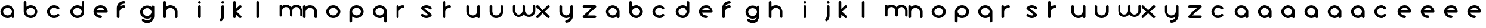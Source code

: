 SplineFontDB: 3.0
FontName: andemx
FullName: andemx
FamilyName: andemx
Weight: Regular
Copyright: Copyright (c) 2018, Anthony
UComments: "2018-6-6: Created with FontForge (http://fontforge.org)"
Version: 001.000
ItalicAngle: 0
UnderlinePosition: -63.488
UnderlineWidth: 0
Ascent: 831
Descent: 193
InvalidEm: 0
LayerCount: 2
Layer: 0 0 "Arri+AOgA-re" 1
Layer: 1 0 "Avant" 0
XUID: [1021 101 -694660715 26831]
FSType: 0
OS2Version: 0
OS2_WeightWidthSlopeOnly: 0
OS2_UseTypoMetrics: 1
CreationTime: 1528289563
ModificationTime: 1528306428
PfmFamily: 17
TTFWeight: 400
TTFWidth: 5
LineGap: 63
VLineGap: 0
OS2TypoAscent: 0
OS2TypoAOffset: 1
OS2TypoDescent: 0
OS2TypoDOffset: 1
OS2TypoLinegap: 63
OS2WinAscent: 0
OS2WinAOffset: 1
OS2WinDescent: 0
OS2WinDOffset: 1
HheadAscent: 0
HheadAOffset: 1
HheadDescent: 0
HheadDOffset: 1
OS2Vendor: 'PfEd'
MarkAttachClasses: 1
DEI: 91125
LangName: 1033
Encoding: ISO8859-1
UnicodeInterp: none
NameList: AGL For New Fonts
DisplaySize: -48
AntiAlias: 1
FitToEm: 0
WinInfo: 0 19 14
BeginPrivate: 1
BlueValues 22 [2 15 611 625 800 800]
EndPrivate
TeXData: 1 0 0 346030 173015 115343 626560 1048576 115343 783286 444596 497025 792723 393216 433062 380633 303038 157286 324010 404750 52429 2506097 1059062 262144
BeginChars: 256 110

StartChar: a
Encoding: 97 97 0
Width: 1024
VWidth: 0
Flags: HMW
HStem: 2 117<240 412> 496 117<240 409>
VStem: 19 117<222 392> 512 117<15 68 221 390>
LayerCount: 2
Fore
SplineSet
512 68 m 2
 460 27 395 2 324 2 c 0
 156 2 19 139 19 307 c 0
 19 475 156 612 324 612 c 0
 492 612 629 475 629 307 c 10
 629 60 l 18
 629 28 602 2 570 2 c 0
 538 2 512 28 512 60 c 10
 512 68 l 2
324 119 m 0
 428 119 512 203 512 307 c 0
 512 411 428 496 324 496 c 0
 220 496 135 411 135 307 c 0
 135 203 220 119 324 119 c 0
EndSplineSet
Validated: 1
EndChar

StartChar: b
Encoding: 98 98 1
Width: 1024
VWidth: 0
Flags: HW
LayerCount: 2
Fore
SplineSet
77 800 m 0
 109 800 135 774 135 742 c 2
 135 547 l 1
 187 588 253 612 324 612 c 0
 492 612 629 475 629 307 c 0
 629 139 492 2 324 2 c 0
 156 2 19 139 19 307 c 2
 19 742 l 2
 19 774 45 800 77 800 c 0
324 496 m 0
 220 496 135 411 135 307 c 0
 135 203 220 119 324 119 c 0
 428 119 512 203 512 307 c 0
 512 411 428 496 324 496 c 0
EndSplineSet
Validated: 1
EndChar

StartChar: c
Encoding: 99 99 2
Width: 1024
VWidth: 0
Flags: HW
LayerCount: 2
Fore
SplineSet
109 104 m 0
 50 163 19 241 19 319 c 0
 19 397 50 477 109 536 c 0
 168 595 246 625 324 625 c 0
 402 625 480 595 539 536 c 0
 550 525 555 509 555 495 c 0
 555 481 550 465 539 454 c 0
 528 443 512 436 498 436 c 0
 484 436 468 443 457 454 c 0
 420 491 372 509 324 509 c 0
 276 509 227 491 190 454 c 0
 153 417 135 367 135 319 c 0
 135 271 153 223 190 186 c 0
 227 149 276 131 324 131 c 0
 372 131 420 149 457 186 c 0
 468 197 484 203 498 203 c 0
 512 203 528 197 539 186 c 0
 550 175 555 159 555 145 c 0
 555 131 550 115 539 104 c 0
 480 45 402 15 324 15 c 0
 246 15 168 45 109 104 c 0
EndSplineSet
Validated: 1
EndChar

StartChar: d
Encoding: 100 100 3
Width: 1024
VWidth: 0
Flags: HW
LayerCount: 2
Fore
SplineSet
512 547 m 1
 512 742 l 2
 512 774 538 800 570 800 c 0
 602 800 629 774 629 742 c 2
 629 307 l 2
 629 139 492 3 324 3 c 0
 156 3 19 139 19 307 c 0
 19 475 156 612 324 612 c 0
 395 612 460 588 512 547 c 1
324 496 m 0
 220 496 135 411 135 307 c 0
 135 203 220 119 324 119 c 0
 428 119 512 203 512 307 c 0
 512 411 428 496 324 496 c 0
EndSplineSet
Validated: 1
EndChar

StartChar: e
Encoding: 101 101 4
Width: 1024
VWidth: 0
Flags: HW
LayerCount: 2
Fore
SplineSet
324 612 m 0
 492 612 629 475 629 307 c 0
 629 275 602 249 570 249 c 2
 144 249 l 1
 169 173 240 119 324 119 c 0
 356 119 382 92 382 60 c 0
 382 28 356 2 324 2 c 0
 156 2 19 139 19 307 c 0
 19 475 156 612 324 612 c 0
324 496 m 0
 240 496 169 442 144 366 c 1
 503 366 l 1
 478 442 408 496 324 496 c 0
EndSplineSet
Validated: 1
EndChar

StartChar: f
Encoding: 102 102 5
Width: 1024
VWidth: 0
Flags: HW
LayerCount: 2
Fore
SplineSet
19 60 m 2
 19 496 l 2
 19 664 156 800 324 800 c 0
 356 800 382 774 382 742 c 0
 382 710 356 684 324 684 c 0
 240 684 169 630 144 554 c 1
 194 591 257 612 324 612 c 0
 356 612 382 586 382 554 c 0
 382 522 356 496 324 496 c 0
 220 496 135 411 135 307 c 2
 135 60 l 2
 135 28 109 2 77 2 c 0
 45 2 19 28 19 60 c 2
EndSplineSet
Validated: 1
EndChar

StartChar: g
Encoding: 103 103 6
Width: 1024
VWidth: 0
Flags: HW
LayerCount: 2
Fore
SplineSet
457 -17 m 0
 479 5 494 29 503 57 c 1
 453 20 391 -1 324 -1 c 0
 156 -1 19 136 19 304 c 0
 19 472 156 608 324 608 c 0
 395 608 460 585 512 544 c 1
 512 550 l 2
 512 582 538 608 570 608 c 0
 602 608 629 582 629 550 c 2
 629 304 l 1
 629 116 l 2
 629 38 598 -41 539 -100 c 0
 480 -159 402 -189 324 -189 c 0
 246 -189 168 -159 109 -100 c 0
 98 -89 92 -74 92 -59 c 0
 92 -44 98 -28 109 -17 c 0
 120 -6 136 0 150 0 c 0
 164 0 179 -6 190 -17 c 0
 227 -54 276 -73 324 -73 c 0
 372 -73 420 -54 457 -17 c 0
324 116 m 0
 428 116 512 200 512 304 c 0
 512 408 428 492 324 492 c 0
 220 492 135 408 135 304 c 0
 135 200 220 116 324 116 c 0
EndSplineSet
Validated: 1
EndChar

StartChar: h
Encoding: 104 104 7
Width: 1024
VWidth: 0
Flags: HW
LayerCount: 2
Fore
SplineSet
19 742 m 2
 19 774 45 800 77 800 c 0
 109 800 135 774 135 742 c 2
 135 547 l 1
 187 588 253 612 324 612 c 0
 492 612 629 475 629 307 c 2
 629 60 l 2
 629 28 602 2 570 2 c 0
 538 2 512 28 512 60 c 2
 512 307 l 2
 512 411 428 496 324 496 c 0
 220 496 135 411 135 307 c 2
 135 60 l 2
 135 28 109 2 77 2 c 0
 45 2 19 28 19 60 c 2
 19 401 l 1
 19 742 l 2
EndSplineSet
Validated: 1
EndChar

StartChar: i
Encoding: 105 105 8
Width: 1024
VWidth: 0
Flags: HW
LayerCount: 2
Fore
SplineSet
629 742 m 0
 629 710 602 684 570 684 c 0
 538 684 512 710 512 742 c 0
 512 774 538 800 570 800 c 0
 602 800 629 774 629 742 c 0
629 60 m 2
 629 28 602 2 570 2 c 0
 538 2 512 28 512 60 c 2
 512 554 l 2
 512 586 538 612 570 612 c 0
 602 612 629 586 629 554 c 2
 629 60 l 2
EndSplineSet
Validated: 1
EndChar

StartChar: j
Encoding: 106 106 9
Width: 1024
VWidth: 0
Flags: HW
LayerCount: 2
Fore
SplineSet
539 -97 m 0
 528 -108 512 -115 498 -115 c 0
 484 -115 468 -108 457 -97 c 0
 446 -86 440 -70 440 -56 c 0
 440 -42 446 -26 457 -15 c 0
 494 22 512 71 512 119 c 2
 512 554 l 2
 512 586 538 612 570 612 c 0
 602 612 629 586 629 554 c 2
 629 119 l 2
 629 41 598 -38 539 -97 c 0
570 684 m 0
 538 684 512 710 512 742 c 0
 512 774 538 800 570 800 c 0
 602 800 629 774 629 742 c 0
 629 710 602 684 570 684 c 0
EndSplineSet
Validated: 1
EndChar

StartChar: k
Encoding: 107 107 10
Width: 1024
VWidth: 0
Flags: HW
LayerCount: 2
Fore
SplineSet
135 60 m 2
 135 28 109 2 77 2 c 0
 45 2 19 28 19 60 c 2
 19 742 l 2
 19 774 45 800 77 800 c 0
 109 800 135 774 135 742 c 2
 135 447 l 1
 185 497 241 553 283 595 c 0
 293 606 309 612 324 612 c 0
 325 612 325 612 326 612 c 0
 357 612 382 587 382 556 c 0
 382 540 376 524 365 513 c 0
 307 455 218 365 160 307 c 1
 216 251 309 157 365 101 c 0
 376 90 382 74 382 58 c 0
 382 27 357 2 326 2 c 0
 325 2 325 2 324 2 c 0
 309 2 293 9 283 19 c 0
 246 56 185 116 135 167 c 1
 135 60 l 2
EndSplineSet
Validated: 1
EndChar

StartChar: l
Encoding: 108 108 11
Width: 1024
VWidth: 0
Flags: HW
LayerCount: 2
Fore
SplineSet
77 2 m 0
 45 2 19 28 19 60 c 2
 19 742 l 2
 19 774 45 800 77 800 c 0
 109 800 135 774 135 742 c 2
 135 60 l 2
 135 28 109 2 77 2 c 0
EndSplineSet
Validated: 1
EndChar

StartChar: m
Encoding: 109 109 12
Width: 1024
VWidth: 0
Flags: HW
LayerCount: 2
Fore
SplineSet
291 633 m 0
 382 633 462 589 512 520 c 1
 562 589 642 633 733 633 c 0
 885 633 1007 511 1007 359 c 2
 1007 138 l 2
 1007 109 983 86 954 86 c 0
 925 86 902 109 902 138 c 2
 902 359 l 2
 902 452 826 528 733 528 c 0
 640 528 564 452 564 359 c 2
 564 138 l 2
 564 109 541 86 512 86 c 0
 483 86 460 109 460 138 c 2
 460 359 l 2
 460 452 384 528 291 528 c 0
 198 528 122 452 122 359 c 2
 122 138 l 2
 122 109 99 86 70 86 c 0
 41 86 17 109 17 138 c 2
 17 444 l 1
 17 581 l 2
 17 610 41 633 70 633 c 0
 99 633 122 610 122 581 c 2
 122 574 l 1
 168 611 228 633 291 633 c 0
EndSplineSet
Validated: 1
EndChar

StartChar: n
Encoding: 110 110 13
Width: 1024
VWidth: 0
Flags: HW
LayerCount: 2
Fore
SplineSet
19 554 m 2
 19 586 45 612 77 612 c 0
 109 612 135 586 135 554 c 2
 135 547 l 1
 187 588 253 612 324 612 c 0
 492 612 629 475 629 307 c 2
 629 60 l 2
 629 28 602 2 570 2 c 0
 538 2 512 28 512 60 c 2
 512 307 l 2
 512 411 428 496 324 496 c 0
 220 496 135 411 135 307 c 2
 135 60 l 2
 135 28 109 2 77 2 c 0
 45 2 19 28 19 60 c 2
 19 401 l 1
 19 554 l 2
EndSplineSet
Validated: 1
EndChar

StartChar: o
Encoding: 111 111 14
Width: 1024
VWidth: 0
Flags: HW
LayerCount: 2
Fore
SplineSet
324 625 m 4
 492 625 629 487 629 319 c 4
 629 151 492 14 324 14 c 4
 156 14 19 151 19 319 c 4
 19 487 156 625 324 625 c 4
324 508 m 4
 220 508 135 423 135 319 c 4
 135 215 220 131 324 131 c 4
 428 131 512 215 512 319 c 4
 512 423 428 508 324 508 c 4
EndSplineSet
Validated: 1
EndChar

StartChar: p
Encoding: 112 112 15
Width: 1024
VWidth: 0
Flags: HW
LayerCount: 2
Fore
SplineSet
135 68 m 1
 135 -128 l 2
 135 -160 109 -185 77 -185 c 0
 45 -185 19 -160 19 -128 c 2
 19 307 l 2
 19 475 156 612 324 612 c 0
 492 612 629 475 629 307 c 0
 629 139 492 2 324 2 c 0
 253 2 187 27 135 68 c 1
324 119 m 0
 428 119 512 203 512 307 c 0
 512 411 428 496 324 496 c 0
 220 496 135 411 135 307 c 0
 135 203 220 119 324 119 c 0
EndSplineSet
Validated: 1
EndChar

StartChar: q
Encoding: 113 113 16
Width: 1024
VWidth: 0
Flags: HW
LayerCount: 2
Fore
SplineSet
512 68 m 1
 460 27 395 2 324 2 c 0
 156 2 19 139 19 307 c 0
 19 475 156 612 324 612 c 0
 492 612 629 475 629 307 c 2
 629 -128 l 2
 629 -160 602 -185 570 -185 c 0
 538 -185 512 -160 512 -128 c 2
 512 68 l 1
324 119 m 0
 428 119 512 203 512 307 c 0
 512 411 428 496 324 496 c 0
 220 496 135 411 135 307 c 0
 135 203 220 119 324 119 c 0
EndSplineSet
Validated: 1
EndChar

StartChar: r
Encoding: 114 114 17
Width: 1024
VWidth: 0
Flags: HW
LayerCount: 2
Fore
SplineSet
135 307 m 2
 135 60 l 2
 135 28 109 2 77 2 c 0
 45 2 19 28 19 60 c 2
 19 401 l 1
 19 554 l 2
 19 586 45 612 77 612 c 0
 109 612 135 586 135 554 c 2
 135 547 l 1
 187 588 253 612 324 612 c 0
 356 612 382 586 382 554 c 0
 382 522 356 496 324 496 c 0
 220 496 135 411 135 307 c 2
EndSplineSet
Validated: 1
EndChar

StartChar: s
Encoding: 115 115 18
Width: 1024
VWidth: 0
Flags: HW
LayerCount: 2
Fore
SplineSet
109 522 m 0
 168 581 246 611 324 611 c 0
 402 611 480 581 539 522 c 0
 550 511 555 495 555 481 c 0
 555 467 550 451 539 440 c 0
 528 429 512 424 498 424 c 0
 484 424 468 429 457 440 c 0
 420 477 372 496 324 496 c 0
 294 496 266 488 239 475 c 1
 540 174 l 2
 551 163 556 148 556 134 c 0
 556 119 550 103 539 92 c 0
 480 33 402 3 324 3 c 0
 246 3 168 33 109 92 c 0
 98 103 92 119 92 133 c 0
 92 147 98 163 109 174 c 0
 120 185 136 190 150 190 c 0
 164 190 179 185 190 174 c 0
 227 137 276 119 324 119 c 0
 354 119 383 126 410 139 c 1
 109 440 l 2
 98 451 92 467 92 481 c 0
 92 495 98 511 109 522 c 0
EndSplineSet
Validated: 1
EndChar

StartChar: t
Encoding: 116 116 19
Width: 1024
VWidth: 0
Flags: HW
LayerCount: 2
Fore
SplineSet
135 307 m 2
 135 60 l 2
 135 28 109 2 77 2 c 0
 45 2 19 28 19 60 c 2
 19 401 l 1
 19 742 l 2
 19 774 45 800 77 800 c 0
 109 800 135 774 135 742 c 2
 135 547 l 1
 187 588 253 612 324 612 c 0
 356 612 382 586 382 554 c 0
 382 522 356 496 324 496 c 0
 220 496 135 411 135 307 c 2
EndSplineSet
Validated: 1
EndChar

StartChar: u
Encoding: 117 117 20
Width: 1024
VWidth: 0
Flags: HW
LayerCount: 2
Fore
SplineSet
629 60 m 2
 629 28 602 2 570 2 c 0
 538 2 512 28 512 60 c 2
 512 68 l 1
 460 27 395 2 324 2 c 0
 156 2 19 139 19 307 c 2
 19 554 l 2
 19 586 45 612 77 612 c 0
 109 612 135 586 135 554 c 2
 135 307 l 2
 135 203 220 119 324 119 c 0
 428 119 512 203 512 307 c 2
 512 554 l 2
 512 586 538 612 570 612 c 0
 602 612 629 586 629 554 c 2
 629 213 l 1
 629 60 l 2
EndSplineSet
Validated: 1
EndChar

StartChar: v
Encoding: 118 118 21
Width: 1024
VWidth: 0
Flags: HW
LayerCount: 2
Fore
SplineSet
19 554 m 2
 19 586 45 612 77 612 c 0
 109 612 135 586 135 554 c 2
 135 307 l 2
 135 203 220 119 324 119 c 0
 428 119 512 203 512 307 c 2
 512 554 l 2
 512 586 538 612 570 612 c 0
 602 612 629 586 629 554 c 2
 629 307 l 2
 629 139 492 2 324 2 c 0
 156 2 19 139 19 307 c 2
 19 554 l 2
EndSplineSet
Validated: 1
EndChar

StartChar: w
Encoding: 119 119 22
Width: 1024
VWidth: 0
Flags: HW
LayerCount: 2
Fore
SplineSet
291 86 m 0
 139 86 17 207 17 359 c 2
 17 581 l 2
 17 610 41 633 70 633 c 0
 99 633 122 610 122 581 c 2
 122 359 l 2
 122 266 198 190 291 190 c 0
 384 190 460 266 460 359 c 2
 460 581 l 2
 460 610 483 633 512 633 c 0
 541 633 564 610 564 581 c 2
 564 359 l 2
 564 266 640 190 733 190 c 0
 826 190 902 266 902 359 c 2
 902 581 l 2
 902 610 925 633 954 633 c 0
 983 633 1007 610 1007 581 c 2
 1007 359 l 2
 1007 207 885 86 733 86 c 0
 642 86 562 130 512 199 c 1
 462 130 382 86 291 86 c 0
EndSplineSet
Validated: 1
EndChar

StartChar: x
Encoding: 120 120 23
Width: 1024
VWidth: 0
Flags: HW
LayerCount: 2
Fore
SplineSet
570 612 m 0
 571 612 571 612 572 612 c 0
 603 612 629 587 629 556 c 0
 629 540 622 524 611 513 c 0
 553 455 464 365 406 307 c 1
 462 251 555 157 611 101 c 0
 622 90 629 74 629 58 c 0
 629 27 603 2 572 2 c 0
 571 2 571 2 570 2 c 0
 555 2 539 9 529 19 c 0
 477 71 376 173 324 225 c 1
 265 166 178 78 119 19 c 0
 109 9 92 2 77 2 c 0
 76 2 76 2 75 2 c 0
 44 2 19 27 19 58 c 0
 19 75 24 91 36 101 c 2
 242 307 l 1
 36 513 l 2
 24 524 19 540 19 556 c 0
 19 587 44 612 75 612 c 0
 76 612 76 612 77 612 c 0
 92 612 109 606 119 595 c 2
 324 389 l 1
 383 448 470 536 529 595 c 0
 539 606 555 612 570 612 c 0
EndSplineSet
Validated: 1
EndChar

StartChar: y
Encoding: 121 121 24
Width: 1024
VWidth: 0
Flags: HW
LayerCount: 2
Fore
SplineSet
629 119 m 2
 629 -49 492 -185 324 -185 c 0
 292 -185 265 -160 265 -128 c 0
 265 -96 292 -70 324 -70 c 0
 408 -70 478 -16 503 60 c 1
 453 23 391 2 324 2 c 0
 156 2 19 139 19 307 c 2
 19 554 l 2
 19 586 45 612 77 612 c 0
 109 612 135 586 135 554 c 2
 135 307 l 2
 135 203 220 119 324 119 c 0
 428 119 512 203 512 307 c 2
 512 554 l 2
 512 586 538 612 570 612 c 0
 602 612 629 586 629 554 c 2
 629 336 l 1
 629 119 l 2
EndSplineSet
Validated: 1
EndChar

StartChar: z
Encoding: 122 122 25
Width: 1024
VWidth: 0
Flags: HW
LayerCount: 2
Fore
SplineSet
628 61 m 0
 628 29 602 3 570 3 c 2
 78 3 l 2
 46 3 19 29 19 61 c 0
 19 77 26 91 36 101 c 2
 430 496 l 1
 78 496 l 2
 46 496 19 521 19 553 c 0
 19 585 46 611 78 611 c 2
 570 611 l 2
 602 611 628 585 628 553 c 0
 628 537 621 523 611 513 c 2
 218 119 l 1
 570 119 l 2
 602 119 628 93 628 61 c 0
EndSplineSet
Validated: 1
EndChar

StartChar: A
Encoding: 65 65 26
Width: 1024
VWidth: 0
Flags: W
HStem: 2 117<240 412> 496 117<240 409>
VStem: 19 117<222 392> 512 117<15 68 221 390>
LayerCount: 2
Fore
SplineSet
512 68 m 2
 460 27 395 2 324 2 c 0
 156 2 19 139 19 307 c 0
 19 475 156 612 324 612 c 0
 492 612 629 475 629 307 c 10
 629 60 l 18
 629 28 602 2 570 2 c 0
 538 2 512 28 512 60 c 10
 512 68 l 2
324 119 m 0
 428 119 512 203 512 307 c 0
 512 411 428 496 324 496 c 0
 220 496 135 411 135 307 c 0
 135 203 220 119 324 119 c 0
EndSplineSet
EndChar

StartChar: B
Encoding: 66 66 27
Width: 1024
VWidth: 0
Flags: HW
LayerCount: 2
Fore
SplineSet
77 800 m 0
 109 800 135 774 135 742 c 2
 135 547 l 1
 187 588 253 612 324 612 c 0
 492 612 629 475 629 307 c 0
 629 139 492 2 324 2 c 0
 156 2 19 139 19 307 c 2
 19 742 l 2
 19 774 45 800 77 800 c 0
324 496 m 0
 220 496 135 411 135 307 c 0
 135 203 220 119 324 119 c 0
 428 119 512 203 512 307 c 0
 512 411 428 496 324 496 c 0
EndSplineSet
EndChar

StartChar: C
Encoding: 67 67 28
Width: 1024
VWidth: 0
Flags: HW
LayerCount: 2
Fore
SplineSet
109 104 m 0
 50 163 19 241 19 319 c 0
 19 397 50 477 109 536 c 0
 168 595 246 625 324 625 c 0
 402 625 480 595 539 536 c 0
 550 525 555 509 555 495 c 0
 555 481 550 465 539 454 c 0
 528 443 512 436 498 436 c 0
 484 436 468 443 457 454 c 0
 420 491 372 509 324 509 c 0
 276 509 227 491 190 454 c 0
 153 417 135 367 135 319 c 0
 135 271 153 223 190 186 c 0
 227 149 276 131 324 131 c 0
 372 131 420 149 457 186 c 0
 468 197 484 203 498 203 c 0
 512 203 528 197 539 186 c 0
 550 175 555 159 555 145 c 0
 555 131 550 115 539 104 c 0
 480 45 402 15 324 15 c 0
 246 15 168 45 109 104 c 0
EndSplineSet
EndChar

StartChar: D
Encoding: 68 68 29
Width: 1024
VWidth: 0
Flags: HW
LayerCount: 2
Fore
SplineSet
512 547 m 1
 512 742 l 2
 512 774 538 800 570 800 c 0
 602 800 629 774 629 742 c 2
 629 307 l 2
 629 139 492 3 324 3 c 0
 156 3 19 139 19 307 c 0
 19 475 156 612 324 612 c 0
 395 612 460 588 512 547 c 1
324 496 m 0
 220 496 135 411 135 307 c 0
 135 203 220 119 324 119 c 0
 428 119 512 203 512 307 c 0
 512 411 428 496 324 496 c 0
EndSplineSet
EndChar

StartChar: E
Encoding: 69 69 30
Width: 1024
VWidth: 0
Flags: HW
LayerCount: 2
Fore
SplineSet
324 612 m 0
 492 612 629 475 629 307 c 0
 629 275 602 249 570 249 c 2
 144 249 l 1
 169 173 240 119 324 119 c 0
 356 119 382 92 382 60 c 0
 382 28 356 2 324 2 c 0
 156 2 19 139 19 307 c 0
 19 475 156 612 324 612 c 0
324 496 m 0
 240 496 169 442 144 366 c 1
 503 366 l 1
 478 442 408 496 324 496 c 0
EndSplineSet
EndChar

StartChar: F
Encoding: 70 70 31
Width: 1024
VWidth: 0
Flags: HW
LayerCount: 2
Fore
SplineSet
19 60 m 2
 19 496 l 2
 19 664 156 800 324 800 c 0
 356 800 382 774 382 742 c 0
 382 710 356 684 324 684 c 0
 240 684 169 630 144 554 c 1
 194 591 257 612 324 612 c 0
 356 612 382 586 382 554 c 0
 382 522 356 496 324 496 c 0
 220 496 135 411 135 307 c 2
 135 60 l 2
 135 28 109 2 77 2 c 0
 45 2 19 28 19 60 c 2
EndSplineSet
EndChar

StartChar: G
Encoding: 71 71 32
Width: 1024
VWidth: 0
Flags: HW
LayerCount: 2
Fore
SplineSet
457 -17 m 0
 479 5 494 29 503 57 c 1
 453 20 391 -1 324 -1 c 0
 156 -1 19 136 19 304 c 0
 19 472 156 608 324 608 c 0
 395 608 460 585 512 544 c 1
 512 550 l 2
 512 582 538 608 570 608 c 0
 602 608 629 582 629 550 c 2
 629 304 l 1
 629 116 l 2
 629 38 598 -41 539 -100 c 0
 480 -159 402 -189 324 -189 c 0
 246 -189 168 -159 109 -100 c 0
 98 -89 92 -74 92 -59 c 0
 92 -44 98 -28 109 -17 c 0
 120 -6 136 0 150 0 c 0
 164 0 179 -6 190 -17 c 0
 227 -54 276 -73 324 -73 c 0
 372 -73 420 -54 457 -17 c 0
324 116 m 0
 428 116 512 200 512 304 c 0
 512 408 428 492 324 492 c 0
 220 492 135 408 135 304 c 0
 135 200 220 116 324 116 c 0
EndSplineSet
EndChar

StartChar: H
Encoding: 72 72 33
Width: 1024
VWidth: 0
Flags: HW
LayerCount: 2
Fore
SplineSet
19 742 m 2
 19 774 45 800 77 800 c 0
 109 800 135 774 135 742 c 2
 135 547 l 1
 187 588 253 612 324 612 c 0
 492 612 629 475 629 307 c 2
 629 60 l 2
 629 28 602 2 570 2 c 0
 538 2 512 28 512 60 c 2
 512 307 l 2
 512 411 428 496 324 496 c 0
 220 496 135 411 135 307 c 2
 135 60 l 2
 135 28 109 2 77 2 c 0
 45 2 19 28 19 60 c 2
 19 401 l 1
 19 742 l 2
EndSplineSet
EndChar

StartChar: I
Encoding: 73 73 34
Width: 1024
VWidth: 0
Flags: HW
LayerCount: 2
Fore
SplineSet
629 742 m 0
 629 710 602 684 570 684 c 0
 538 684 512 710 512 742 c 0
 512 774 538 800 570 800 c 0
 602 800 629 774 629 742 c 0
629 60 m 2
 629 28 602 2 570 2 c 0
 538 2 512 28 512 60 c 2
 512 554 l 2
 512 586 538 612 570 612 c 0
 602 612 629 586 629 554 c 2
 629 60 l 2
EndSplineSet
EndChar

StartChar: J
Encoding: 74 74 35
Width: 1024
VWidth: 0
Flags: HW
LayerCount: 2
Fore
SplineSet
539 -97 m 0
 528 -108 512 -115 498 -115 c 0
 484 -115 468 -108 457 -97 c 0
 446 -86 440 -70 440 -56 c 0
 440 -42 446 -26 457 -15 c 0
 494 22 512 71 512 119 c 2
 512 554 l 2
 512 586 538 612 570 612 c 0
 602 612 629 586 629 554 c 2
 629 119 l 2
 629 41 598 -38 539 -97 c 0
570 684 m 0
 538 684 512 710 512 742 c 0
 512 774 538 800 570 800 c 0
 602 800 629 774 629 742 c 0
 629 710 602 684 570 684 c 0
EndSplineSet
EndChar

StartChar: K
Encoding: 75 75 36
Width: 1024
VWidth: 0
Flags: HW
LayerCount: 2
Fore
SplineSet
135 60 m 2
 135 28 109 2 77 2 c 0
 45 2 19 28 19 60 c 2
 19 742 l 2
 19 774 45 800 77 800 c 0
 109 800 135 774 135 742 c 2
 135 447 l 1
 185 497 241 553 283 595 c 0
 293 606 309 612 324 612 c 0
 325 612 325 612 326 612 c 0
 357 612 382 587 382 556 c 0
 382 540 376 524 365 513 c 0
 307 455 218 365 160 307 c 1
 216 251 309 157 365 101 c 0
 376 90 382 74 382 58 c 0
 382 27 357 2 326 2 c 0
 325 2 325 2 324 2 c 0
 309 2 293 9 283 19 c 0
 246 56 185 116 135 167 c 1
 135 60 l 2
EndSplineSet
EndChar

StartChar: L
Encoding: 76 76 37
Width: 1024
VWidth: 0
Flags: HW
LayerCount: 2
Fore
SplineSet
77 2 m 0
 45 2 19 28 19 60 c 2
 19 742 l 2
 19 774 45 800 77 800 c 0
 109 800 135 774 135 742 c 2
 135 60 l 2
 135 28 109 2 77 2 c 0
EndSplineSet
EndChar

StartChar: M
Encoding: 77 77 38
Width: 1024
VWidth: 0
Flags: HW
LayerCount: 2
Fore
SplineSet
291 633 m 0
 382 633 462 589 512 520 c 1
 562 589 642 633 733 633 c 0
 885 633 1007 511 1007 359 c 2
 1007 138 l 2
 1007 109 983 86 954 86 c 0
 925 86 902 109 902 138 c 2
 902 359 l 2
 902 452 826 528 733 528 c 0
 640 528 564 452 564 359 c 2
 564 138 l 2
 564 109 541 86 512 86 c 0
 483 86 460 109 460 138 c 2
 460 359 l 2
 460 452 384 528 291 528 c 0
 198 528 122 452 122 359 c 2
 122 138 l 2
 122 109 99 86 70 86 c 0
 41 86 17 109 17 138 c 2
 17 444 l 1
 17 581 l 2
 17 610 41 633 70 633 c 0
 99 633 122 610 122 581 c 2
 122 574 l 1
 168 611 228 633 291 633 c 0
EndSplineSet
EndChar

StartChar: N
Encoding: 78 78 39
Width: 1024
VWidth: 0
Flags: HW
LayerCount: 2
Fore
SplineSet
19 554 m 2
 19 586 45 612 77 612 c 0
 109 612 135 586 135 554 c 2
 135 547 l 1
 187 588 253 612 324 612 c 0
 492 612 629 475 629 307 c 2
 629 60 l 2
 629 28 602 2 570 2 c 0
 538 2 512 28 512 60 c 2
 512 307 l 2
 512 411 428 496 324 496 c 0
 220 496 135 411 135 307 c 2
 135 60 l 2
 135 28 109 2 77 2 c 0
 45 2 19 28 19 60 c 2
 19 401 l 1
 19 554 l 2
EndSplineSet
EndChar

StartChar: O
Encoding: 79 79 40
Width: 1024
VWidth: 0
Flags: HW
LayerCount: 2
Fore
SplineSet
324 625 m 4
 492 625 629 487 629 319 c 4
 629 151 492 14 324 14 c 4
 156 14 19 151 19 319 c 4
 19 487 156 625 324 625 c 4
324 508 m 4
 220 508 135 423 135 319 c 4
 135 215 220 131 324 131 c 4
 428 131 512 215 512 319 c 4
 512 423 428 508 324 508 c 4
EndSplineSet
EndChar

StartChar: P
Encoding: 80 80 41
Width: 1024
VWidth: 0
Flags: HW
LayerCount: 2
Fore
SplineSet
135 68 m 1
 135 -128 l 2
 135 -160 109 -185 77 -185 c 0
 45 -185 19 -160 19 -128 c 2
 19 307 l 2
 19 475 156 612 324 612 c 0
 492 612 629 475 629 307 c 0
 629 139 492 2 324 2 c 0
 253 2 187 27 135 68 c 1
324 119 m 0
 428 119 512 203 512 307 c 0
 512 411 428 496 324 496 c 0
 220 496 135 411 135 307 c 0
 135 203 220 119 324 119 c 0
EndSplineSet
EndChar

StartChar: Q
Encoding: 81 81 42
Width: 1024
VWidth: 0
Flags: HW
LayerCount: 2
Fore
SplineSet
512 68 m 1
 460 27 395 2 324 2 c 0
 156 2 19 139 19 307 c 0
 19 475 156 612 324 612 c 0
 492 612 629 475 629 307 c 2
 629 -128 l 2
 629 -160 602 -185 570 -185 c 0
 538 -185 512 -160 512 -128 c 2
 512 68 l 1
324 119 m 0
 428 119 512 203 512 307 c 0
 512 411 428 496 324 496 c 0
 220 496 135 411 135 307 c 0
 135 203 220 119 324 119 c 0
EndSplineSet
EndChar

StartChar: R
Encoding: 82 82 43
Width: 1024
VWidth: 0
Flags: HW
LayerCount: 2
Fore
SplineSet
135 307 m 2
 135 60 l 2
 135 28 109 2 77 2 c 0
 45 2 19 28 19 60 c 2
 19 401 l 1
 19 554 l 2
 19 586 45 612 77 612 c 0
 109 612 135 586 135 554 c 2
 135 547 l 1
 187 588 253 612 324 612 c 0
 356 612 382 586 382 554 c 0
 382 522 356 496 324 496 c 0
 220 496 135 411 135 307 c 2
EndSplineSet
EndChar

StartChar: S
Encoding: 83 83 44
Width: 1024
VWidth: 0
Flags: HW
LayerCount: 2
Fore
SplineSet
109 522 m 0
 168 581 246 611 324 611 c 0
 402 611 480 581 539 522 c 0
 550 511 555 495 555 481 c 0
 555 467 550 451 539 440 c 0
 528 429 512 424 498 424 c 0
 484 424 468 429 457 440 c 0
 420 477 372 496 324 496 c 0
 294 496 266 488 239 475 c 1
 540 174 l 2
 551 163 556 148 556 134 c 0
 556 119 550 103 539 92 c 0
 480 33 402 3 324 3 c 0
 246 3 168 33 109 92 c 0
 98 103 92 119 92 133 c 0
 92 147 98 163 109 174 c 0
 120 185 136 190 150 190 c 0
 164 190 179 185 190 174 c 0
 227 137 276 119 324 119 c 0
 354 119 383 126 410 139 c 1
 109 440 l 2
 98 451 92 467 92 481 c 0
 92 495 98 511 109 522 c 0
EndSplineSet
EndChar

StartChar: T
Encoding: 84 84 45
Width: 1024
VWidth: 0
Flags: HW
LayerCount: 2
Fore
SplineSet
135 307 m 2
 135 60 l 2
 135 28 109 2 77 2 c 0
 45 2 19 28 19 60 c 2
 19 401 l 1
 19 742 l 2
 19 774 45 800 77 800 c 0
 109 800 135 774 135 742 c 2
 135 547 l 1
 187 588 253 612 324 612 c 0
 356 612 382 586 382 554 c 0
 382 522 356 496 324 496 c 0
 220 496 135 411 135 307 c 2
EndSplineSet
EndChar

StartChar: U
Encoding: 85 85 46
Width: 1024
VWidth: 0
Flags: HW
LayerCount: 2
Fore
SplineSet
629 60 m 2
 629 28 602 2 570 2 c 0
 538 2 512 28 512 60 c 2
 512 68 l 1
 460 27 395 2 324 2 c 0
 156 2 19 139 19 307 c 2
 19 554 l 2
 19 586 45 612 77 612 c 0
 109 612 135 586 135 554 c 2
 135 307 l 2
 135 203 220 119 324 119 c 0
 428 119 512 203 512 307 c 2
 512 554 l 2
 512 586 538 612 570 612 c 0
 602 612 629 586 629 554 c 2
 629 213 l 1
 629 60 l 2
EndSplineSet
EndChar

StartChar: V
Encoding: 86 86 47
Width: 1024
VWidth: 0
Flags: HW
LayerCount: 2
Fore
SplineSet
19 554 m 2
 19 586 45 612 77 612 c 0
 109 612 135 586 135 554 c 2
 135 307 l 2
 135 203 220 119 324 119 c 0
 428 119 512 203 512 307 c 2
 512 554 l 2
 512 586 538 612 570 612 c 0
 602 612 629 586 629 554 c 2
 629 307 l 2
 629 139 492 2 324 2 c 0
 156 2 19 139 19 307 c 2
 19 554 l 2
EndSplineSet
EndChar

StartChar: W
Encoding: 87 87 48
Width: 1024
VWidth: 0
Flags: HW
LayerCount: 2
Fore
SplineSet
291 86 m 0
 139 86 17 207 17 359 c 2
 17 581 l 2
 17 610 41 633 70 633 c 0
 99 633 122 610 122 581 c 2
 122 359 l 2
 122 266 198 190 291 190 c 0
 384 190 460 266 460 359 c 2
 460 581 l 2
 460 610 483 633 512 633 c 0
 541 633 564 610 564 581 c 2
 564 359 l 2
 564 266 640 190 733 190 c 0
 826 190 902 266 902 359 c 2
 902 581 l 2
 902 610 925 633 954 633 c 0
 983 633 1007 610 1007 581 c 2
 1007 359 l 2
 1007 207 885 86 733 86 c 0
 642 86 562 130 512 199 c 1
 462 130 382 86 291 86 c 0
EndSplineSet
EndChar

StartChar: X
Encoding: 88 88 49
Width: 1024
VWidth: 0
Flags: HW
LayerCount: 2
Fore
SplineSet
570 612 m 0
 571 612 571 612 572 612 c 0
 603 612 629 587 629 556 c 0
 629 540 622 524 611 513 c 0
 553 455 464 365 406 307 c 1
 462 251 555 157 611 101 c 0
 622 90 629 74 629 58 c 0
 629 27 603 2 572 2 c 0
 571 2 571 2 570 2 c 0
 555 2 539 9 529 19 c 0
 477 71 376 173 324 225 c 1
 265 166 178 78 119 19 c 0
 109 9 92 2 77 2 c 0
 76 2 76 2 75 2 c 0
 44 2 19 27 19 58 c 0
 19 75 24 91 36 101 c 2
 242 307 l 1
 36 513 l 2
 24 524 19 540 19 556 c 0
 19 587 44 612 75 612 c 0
 76 612 76 612 77 612 c 0
 92 612 109 606 119 595 c 2
 324 389 l 1
 383 448 470 536 529 595 c 0
 539 606 555 612 570 612 c 0
EndSplineSet
EndChar

StartChar: Y
Encoding: 89 89 50
Width: 1024
VWidth: 0
Flags: HW
LayerCount: 2
Fore
SplineSet
629 119 m 2
 629 -49 492 -185 324 -185 c 0
 292 -185 265 -160 265 -128 c 0
 265 -96 292 -70 324 -70 c 0
 408 -70 478 -16 503 60 c 1
 453 23 391 2 324 2 c 0
 156 2 19 139 19 307 c 2
 19 554 l 2
 19 586 45 612 77 612 c 0
 109 612 135 586 135 554 c 2
 135 307 l 2
 135 203 220 119 324 119 c 0
 428 119 512 203 512 307 c 2
 512 554 l 2
 512 586 538 612 570 612 c 0
 602 612 629 586 629 554 c 2
 629 336 l 1
 629 119 l 2
EndSplineSet
EndChar

StartChar: Z
Encoding: 90 90 51
Width: 1024
VWidth: 0
Flags: HW
LayerCount: 2
Fore
SplineSet
628 61 m 0
 628 29 602 3 570 3 c 2
 78 3 l 2
 46 3 19 29 19 61 c 0
 19 77 26 91 36 101 c 2
 430 496 l 1
 78 496 l 2
 46 496 19 521 19 553 c 0
 19 585 46 611 78 611 c 2
 570 611 l 2
 602 611 628 585 628 553 c 0
 628 537 621 523 611 513 c 2
 218 119 l 1
 570 119 l 2
 602 119 628 93 628 61 c 0
EndSplineSet
EndChar

StartChar: Aring
Encoding: 197 197 52
Width: 1024
VWidth: 0
Flags: W
HStem: 2 117<240 412> 496 117<240 409>
VStem: 19 117<222 392> 512 117<15 68 221 390>
LayerCount: 2
Fore
SplineSet
512 68 m 2
 460 27 395 2 324 2 c 0
 156 2 19 139 19 307 c 0
 19 475 156 612 324 612 c 0
 492 612 629 475 629 307 c 10
 629 60 l 18
 629 28 602 2 570 2 c 0
 538 2 512 28 512 60 c 10
 512 68 l 2
324 119 m 0
 428 119 512 203 512 307 c 0
 512 411 428 496 324 496 c 0
 220 496 135 411 135 307 c 0
 135 203 220 119 324 119 c 0
EndSplineSet
EndChar

StartChar: Adieresis
Encoding: 196 196 53
Width: 1024
VWidth: 0
Flags: W
HStem: 2 117<240 412> 496 117<240 409>
VStem: 19 117<222 392> 512 117<15 68 221 390>
LayerCount: 2
Fore
SplineSet
512 68 m 2
 460 27 395 2 324 2 c 0
 156 2 19 139 19 307 c 0
 19 475 156 612 324 612 c 0
 492 612 629 475 629 307 c 10
 629 60 l 18
 629 28 602 2 570 2 c 0
 538 2 512 28 512 60 c 10
 512 68 l 2
324 119 m 0
 428 119 512 203 512 307 c 0
 512 411 428 496 324 496 c 0
 220 496 135 411 135 307 c 0
 135 203 220 119 324 119 c 0
EndSplineSet
EndChar

StartChar: Agrave
Encoding: 192 192 54
Width: 1024
VWidth: 0
Flags: W
HStem: 2 117<240 412> 496 117<240 409>
VStem: 19 117<222 392> 512 117<15 68 221 390>
LayerCount: 2
Fore
SplineSet
512 68 m 2
 460 27 395 2 324 2 c 0
 156 2 19 139 19 307 c 0
 19 475 156 612 324 612 c 0
 492 612 629 475 629 307 c 10
 629 60 l 18
 629 28 602 2 570 2 c 0
 538 2 512 28 512 60 c 10
 512 68 l 2
324 119 m 0
 428 119 512 203 512 307 c 0
 512 411 428 496 324 496 c 0
 220 496 135 411 135 307 c 0
 135 203 220 119 324 119 c 0
EndSplineSet
EndChar

StartChar: Aacute
Encoding: 193 193 55
Width: 1024
VWidth: 0
Flags: W
HStem: 2 117<240 412> 496 117<240 409>
VStem: 19 117<222 392> 512 117<15 68 221 390>
LayerCount: 2
Fore
SplineSet
512 68 m 2
 460 27 395 2 324 2 c 0
 156 2 19 139 19 307 c 0
 19 475 156 612 324 612 c 0
 492 612 629 475 629 307 c 10
 629 60 l 18
 629 28 602 2 570 2 c 0
 538 2 512 28 512 60 c 10
 512 68 l 2
324 119 m 0
 428 119 512 203 512 307 c 0
 512 411 428 496 324 496 c 0
 220 496 135 411 135 307 c 0
 135 203 220 119 324 119 c 0
EndSplineSet
EndChar

StartChar: Acircumflex
Encoding: 194 194 56
Width: 1024
VWidth: 0
Flags: W
HStem: 2 117<240 412> 496 117<240 409>
VStem: 19 117<222 392> 512 117<15 68 221 390>
LayerCount: 2
Fore
SplineSet
512 68 m 2
 460 27 395 2 324 2 c 0
 156 2 19 139 19 307 c 0
 19 475 156 612 324 612 c 0
 492 612 629 475 629 307 c 10
 629 60 l 18
 629 28 602 2 570 2 c 0
 538 2 512 28 512 60 c 10
 512 68 l 2
324 119 m 0
 428 119 512 203 512 307 c 0
 512 411 428 496 324 496 c 0
 220 496 135 411 135 307 c 0
 135 203 220 119 324 119 c 0
EndSplineSet
EndChar

StartChar: Atilde
Encoding: 195 195 57
Width: 1024
VWidth: 0
Flags: W
HStem: 2 117<240 412> 496 117<240 409>
VStem: 19 117<222 392> 512 117<15 68 221 390>
LayerCount: 2
Fore
SplineSet
512 68 m 2
 460 27 395 2 324 2 c 0
 156 2 19 139 19 307 c 0
 19 475 156 612 324 612 c 0
 492 612 629 475 629 307 c 10
 629 60 l 18
 629 28 602 2 570 2 c 0
 538 2 512 28 512 60 c 10
 512 68 l 2
324 119 m 0
 428 119 512 203 512 307 c 0
 512 411 428 496 324 496 c 0
 220 496 135 411 135 307 c 0
 135 203 220 119 324 119 c 0
EndSplineSet
EndChar

StartChar: agrave
Encoding: 224 224 58
Width: 1024
VWidth: 0
Flags: W
HStem: 2 117<240 412> 496 117<240 409>
VStem: 19 117<222 392> 512 117<15 68 221 390>
LayerCount: 2
Fore
SplineSet
512 68 m 2
 460 27 395 2 324 2 c 0
 156 2 19 139 19 307 c 0
 19 475 156 612 324 612 c 0
 492 612 629 475 629 307 c 10
 629 60 l 18
 629 28 602 2 570 2 c 0
 538 2 512 28 512 60 c 10
 512 68 l 2
324 119 m 0
 428 119 512 203 512 307 c 0
 512 411 428 496 324 496 c 0
 220 496 135 411 135 307 c 0
 135 203 220 119 324 119 c 0
EndSplineSet
EndChar

StartChar: aacute
Encoding: 225 225 59
Width: 1024
VWidth: 0
Flags: W
HStem: 2 117<240 412> 496 117<240 409>
VStem: 19 117<222 392> 512 117<15 68 221 390>
LayerCount: 2
Fore
SplineSet
512 68 m 2
 460 27 395 2 324 2 c 0
 156 2 19 139 19 307 c 0
 19 475 156 612 324 612 c 0
 492 612 629 475 629 307 c 10
 629 60 l 18
 629 28 602 2 570 2 c 0
 538 2 512 28 512 60 c 10
 512 68 l 2
324 119 m 0
 428 119 512 203 512 307 c 0
 512 411 428 496 324 496 c 0
 220 496 135 411 135 307 c 0
 135 203 220 119 324 119 c 0
EndSplineSet
EndChar

StartChar: acircumflex
Encoding: 226 226 60
Width: 1024
VWidth: 0
Flags: W
HStem: 2 117<240 412> 496 117<240 409>
VStem: 19 117<222 392> 512 117<15 68 221 390>
LayerCount: 2
Fore
SplineSet
512 68 m 2
 460 27 395 2 324 2 c 0
 156 2 19 139 19 307 c 0
 19 475 156 612 324 612 c 0
 492 612 629 475 629 307 c 10
 629 60 l 18
 629 28 602 2 570 2 c 0
 538 2 512 28 512 60 c 10
 512 68 l 2
324 119 m 0
 428 119 512 203 512 307 c 0
 512 411 428 496 324 496 c 0
 220 496 135 411 135 307 c 0
 135 203 220 119 324 119 c 0
EndSplineSet
EndChar

StartChar: atilde
Encoding: 227 227 61
Width: 1024
VWidth: 0
Flags: W
HStem: 2 117<240 412> 496 117<240 409>
VStem: 19 117<222 392> 512 117<15 68 221 390>
LayerCount: 2
Fore
SplineSet
512 68 m 2
 460 27 395 2 324 2 c 0
 156 2 19 139 19 307 c 0
 19 475 156 612 324 612 c 0
 492 612 629 475 629 307 c 10
 629 60 l 18
 629 28 602 2 570 2 c 0
 538 2 512 28 512 60 c 10
 512 68 l 2
324 119 m 0
 428 119 512 203 512 307 c 0
 512 411 428 496 324 496 c 0
 220 496 135 411 135 307 c 0
 135 203 220 119 324 119 c 0
EndSplineSet
EndChar

StartChar: adieresis
Encoding: 228 228 62
Width: 1024
VWidth: 0
Flags: W
HStem: 2 117<240 412> 496 117<240 409>
VStem: 19 117<222 392> 512 117<15 68 221 390>
LayerCount: 2
Fore
SplineSet
512 68 m 2
 460 27 395 2 324 2 c 0
 156 2 19 139 19 307 c 0
 19 475 156 612 324 612 c 0
 492 612 629 475 629 307 c 10
 629 60 l 18
 629 28 602 2 570 2 c 0
 538 2 512 28 512 60 c 10
 512 68 l 2
324 119 m 0
 428 119 512 203 512 307 c 0
 512 411 428 496 324 496 c 0
 220 496 135 411 135 307 c 0
 135 203 220 119 324 119 c 0
EndSplineSet
EndChar

StartChar: aring
Encoding: 229 229 63
Width: 1024
VWidth: 0
Flags: W
HStem: 2 117<240 412> 496 117<240 409>
VStem: 19 117<222 392> 512 117<15 68 221 390>
LayerCount: 2
Fore
SplineSet
512 68 m 2
 460 27 395 2 324 2 c 0
 156 2 19 139 19 307 c 0
 19 475 156 612 324 612 c 0
 492 612 629 475 629 307 c 10
 629 60 l 18
 629 28 602 2 570 2 c 0
 538 2 512 28 512 60 c 10
 512 68 l 2
324 119 m 0
 428 119 512 203 512 307 c 0
 512 411 428 496 324 496 c 0
 220 496 135 411 135 307 c 0
 135 203 220 119 324 119 c 0
EndSplineSet
EndChar

StartChar: Ograve
Encoding: 210 210 64
Width: 1024
VWidth: 0
Flags: HW
LayerCount: 2
Fore
SplineSet
324 625 m 4
 492 625 629 487 629 319 c 4
 629 151 492 14 324 14 c 4
 156 14 19 151 19 319 c 4
 19 487 156 625 324 625 c 4
324 508 m 4
 220 508 135 423 135 319 c 4
 135 215 220 131 324 131 c 4
 428 131 512 215 512 319 c 4
 512 423 428 508 324 508 c 4
EndSplineSet
EndChar

StartChar: Oacute
Encoding: 211 211 65
Width: 1024
VWidth: 0
Flags: HW
LayerCount: 2
Fore
SplineSet
324 625 m 4
 492 625 629 487 629 319 c 4
 629 151 492 14 324 14 c 4
 156 14 19 151 19 319 c 4
 19 487 156 625 324 625 c 4
324 508 m 4
 220 508 135 423 135 319 c 4
 135 215 220 131 324 131 c 4
 428 131 512 215 512 319 c 4
 512 423 428 508 324 508 c 4
EndSplineSet
EndChar

StartChar: Ocircumflex
Encoding: 212 212 66
Width: 1024
VWidth: 0
Flags: HW
LayerCount: 2
Fore
SplineSet
324 625 m 4
 492 625 629 487 629 319 c 4
 629 151 492 14 324 14 c 4
 156 14 19 151 19 319 c 4
 19 487 156 625 324 625 c 4
324 508 m 4
 220 508 135 423 135 319 c 4
 135 215 220 131 324 131 c 4
 428 131 512 215 512 319 c 4
 512 423 428 508 324 508 c 4
EndSplineSet
EndChar

StartChar: Otilde
Encoding: 213 213 67
Width: 1024
VWidth: 0
Flags: HW
LayerCount: 2
Fore
SplineSet
324 625 m 4
 492 625 629 487 629 319 c 4
 629 151 492 14 324 14 c 4
 156 14 19 151 19 319 c 4
 19 487 156 625 324 625 c 4
324 508 m 4
 220 508 135 423 135 319 c 4
 135 215 220 131 324 131 c 4
 428 131 512 215 512 319 c 4
 512 423 428 508 324 508 c 4
EndSplineSet
EndChar

StartChar: Odieresis
Encoding: 214 214 68
Width: 1024
VWidth: 0
Flags: HW
LayerCount: 2
Fore
SplineSet
324 625 m 4
 492 625 629 487 629 319 c 4
 629 151 492 14 324 14 c 4
 156 14 19 151 19 319 c 4
 19 487 156 625 324 625 c 4
324 508 m 4
 220 508 135 423 135 319 c 4
 135 215 220 131 324 131 c 4
 428 131 512 215 512 319 c 4
 512 423 428 508 324 508 c 4
EndSplineSet
EndChar

StartChar: Oslash
Encoding: 216 216 69
Width: 1024
VWidth: 0
Flags: HW
LayerCount: 2
Fore
SplineSet
324 625 m 4
 492 625 629 487 629 319 c 4
 629 151 492 14 324 14 c 4
 156 14 19 151 19 319 c 4
 19 487 156 625 324 625 c 4
324 508 m 4
 220 508 135 423 135 319 c 4
 135 215 220 131 324 131 c 4
 428 131 512 215 512 319 c 4
 512 423 428 508 324 508 c 4
EndSplineSet
EndChar

StartChar: ograve
Encoding: 242 242 70
Width: 1024
VWidth: 0
Flags: HW
LayerCount: 2
Fore
SplineSet
324 625 m 4
 492 625 629 487 629 319 c 4
 629 151 492 14 324 14 c 4
 156 14 19 151 19 319 c 4
 19 487 156 625 324 625 c 4
324 508 m 4
 220 508 135 423 135 319 c 4
 135 215 220 131 324 131 c 4
 428 131 512 215 512 319 c 4
 512 423 428 508 324 508 c 4
EndSplineSet
EndChar

StartChar: oacute
Encoding: 243 243 71
Width: 1024
VWidth: 0
Flags: HW
LayerCount: 2
Fore
SplineSet
324 625 m 4
 492 625 629 487 629 319 c 4
 629 151 492 14 324 14 c 4
 156 14 19 151 19 319 c 4
 19 487 156 625 324 625 c 4
324 508 m 4
 220 508 135 423 135 319 c 4
 135 215 220 131 324 131 c 4
 428 131 512 215 512 319 c 4
 512 423 428 508 324 508 c 4
EndSplineSet
EndChar

StartChar: ocircumflex
Encoding: 244 244 72
Width: 1024
VWidth: 0
Flags: HW
LayerCount: 2
Fore
SplineSet
324 625 m 4
 492 625 629 487 629 319 c 4
 629 151 492 14 324 14 c 4
 156 14 19 151 19 319 c 4
 19 487 156 625 324 625 c 4
324 508 m 4
 220 508 135 423 135 319 c 4
 135 215 220 131 324 131 c 4
 428 131 512 215 512 319 c 4
 512 423 428 508 324 508 c 4
EndSplineSet
EndChar

StartChar: otilde
Encoding: 245 245 73
Width: 1024
VWidth: 0
Flags: HW
LayerCount: 2
Fore
SplineSet
324 625 m 4
 492 625 629 487 629 319 c 4
 629 151 492 14 324 14 c 4
 156 14 19 151 19 319 c 4
 19 487 156 625 324 625 c 4
324 508 m 4
 220 508 135 423 135 319 c 4
 135 215 220 131 324 131 c 4
 428 131 512 215 512 319 c 4
 512 423 428 508 324 508 c 4
EndSplineSet
EndChar

StartChar: odieresis
Encoding: 246 246 74
Width: 1024
VWidth: 0
Flags: HW
LayerCount: 2
Fore
SplineSet
324 625 m 4
 492 625 629 487 629 319 c 4
 629 151 492 14 324 14 c 4
 156 14 19 151 19 319 c 4
 19 487 156 625 324 625 c 4
324 508 m 4
 220 508 135 423 135 319 c 4
 135 215 220 131 324 131 c 4
 428 131 512 215 512 319 c 4
 512 423 428 508 324 508 c 4
EndSplineSet
EndChar

StartChar: oslash
Encoding: 248 248 75
Width: 1024
VWidth: 0
Flags: HW
LayerCount: 2
Fore
SplineSet
324 625 m 4
 492 625 629 487 629 319 c 4
 629 151 492 14 324 14 c 4
 156 14 19 151 19 319 c 4
 19 487 156 625 324 625 c 4
324 508 m 4
 220 508 135 423 135 319 c 4
 135 215 220 131 324 131 c 4
 428 131 512 215 512 319 c 4
 512 423 428 508 324 508 c 4
EndSplineSet
EndChar

StartChar: ugrave
Encoding: 249 249 76
Width: 1024
VWidth: 0
Flags: HW
LayerCount: 2
Fore
SplineSet
629 60 m 2
 629 28 602 2 570 2 c 0
 538 2 512 28 512 60 c 2
 512 68 l 1
 460 27 395 2 324 2 c 0
 156 2 19 139 19 307 c 2
 19 554 l 2
 19 586 45 612 77 612 c 0
 109 612 135 586 135 554 c 2
 135 307 l 2
 135 203 220 119 324 119 c 0
 428 119 512 203 512 307 c 2
 512 554 l 2
 512 586 538 612 570 612 c 0
 602 612 629 586 629 554 c 2
 629 213 l 1
 629 60 l 2
EndSplineSet
EndChar

StartChar: uacute
Encoding: 250 250 77
Width: 1024
VWidth: 0
Flags: HW
LayerCount: 2
Fore
SplineSet
629 60 m 2
 629 28 602 2 570 2 c 0
 538 2 512 28 512 60 c 2
 512 68 l 1
 460 27 395 2 324 2 c 0
 156 2 19 139 19 307 c 2
 19 554 l 2
 19 586 45 612 77 612 c 0
 109 612 135 586 135 554 c 2
 135 307 l 2
 135 203 220 119 324 119 c 0
 428 119 512 203 512 307 c 2
 512 554 l 2
 512 586 538 612 570 612 c 0
 602 612 629 586 629 554 c 2
 629 213 l 1
 629 60 l 2
EndSplineSet
EndChar

StartChar: ucircumflex
Encoding: 251 251 78
Width: 1024
VWidth: 0
Flags: HW
LayerCount: 2
Fore
SplineSet
629 60 m 2
 629 28 602 2 570 2 c 0
 538 2 512 28 512 60 c 2
 512 68 l 1
 460 27 395 2 324 2 c 0
 156 2 19 139 19 307 c 2
 19 554 l 2
 19 586 45 612 77 612 c 0
 109 612 135 586 135 554 c 2
 135 307 l 2
 135 203 220 119 324 119 c 0
 428 119 512 203 512 307 c 2
 512 554 l 2
 512 586 538 612 570 612 c 0
 602 612 629 586 629 554 c 2
 629 213 l 1
 629 60 l 2
EndSplineSet
EndChar

StartChar: udieresis
Encoding: 252 252 79
Width: 1024
VWidth: 0
Flags: HW
LayerCount: 2
Fore
SplineSet
629 60 m 2
 629 28 602 2 570 2 c 0
 538 2 512 28 512 60 c 2
 512 68 l 1
 460 27 395 2 324 2 c 0
 156 2 19 139 19 307 c 2
 19 554 l 2
 19 586 45 612 77 612 c 0
 109 612 135 586 135 554 c 2
 135 307 l 2
 135 203 220 119 324 119 c 0
 428 119 512 203 512 307 c 2
 512 554 l 2
 512 586 538 612 570 612 c 0
 602 612 629 586 629 554 c 2
 629 213 l 1
 629 60 l 2
EndSplineSet
EndChar

StartChar: Ugrave
Encoding: 217 217 80
Width: 1024
VWidth: 0
Flags: HW
LayerCount: 2
Fore
SplineSet
629 60 m 2
 629 28 602 2 570 2 c 0
 538 2 512 28 512 60 c 2
 512 68 l 1
 460 27 395 2 324 2 c 0
 156 2 19 139 19 307 c 2
 19 554 l 2
 19 586 45 612 77 612 c 0
 109 612 135 586 135 554 c 2
 135 307 l 2
 135 203 220 119 324 119 c 0
 428 119 512 203 512 307 c 2
 512 554 l 2
 512 586 538 612 570 612 c 0
 602 612 629 586 629 554 c 2
 629 213 l 1
 629 60 l 2
EndSplineSet
EndChar

StartChar: Uacute
Encoding: 218 218 81
Width: 1024
VWidth: 0
Flags: HW
LayerCount: 2
Fore
SplineSet
629 60 m 2
 629 28 602 2 570 2 c 0
 538 2 512 28 512 60 c 2
 512 68 l 1
 460 27 395 2 324 2 c 0
 156 2 19 139 19 307 c 2
 19 554 l 2
 19 586 45 612 77 612 c 0
 109 612 135 586 135 554 c 2
 135 307 l 2
 135 203 220 119 324 119 c 0
 428 119 512 203 512 307 c 2
 512 554 l 2
 512 586 538 612 570 612 c 0
 602 612 629 586 629 554 c 2
 629 213 l 1
 629 60 l 2
EndSplineSet
EndChar

StartChar: Ucircumflex
Encoding: 219 219 82
Width: 1024
VWidth: 0
Flags: HW
LayerCount: 2
Fore
SplineSet
629 60 m 2
 629 28 602 2 570 2 c 0
 538 2 512 28 512 60 c 2
 512 68 l 1
 460 27 395 2 324 2 c 0
 156 2 19 139 19 307 c 2
 19 554 l 2
 19 586 45 612 77 612 c 0
 109 612 135 586 135 554 c 2
 135 307 l 2
 135 203 220 119 324 119 c 0
 428 119 512 203 512 307 c 2
 512 554 l 2
 512 586 538 612 570 612 c 0
 602 612 629 586 629 554 c 2
 629 213 l 1
 629 60 l 2
EndSplineSet
EndChar

StartChar: Udieresis
Encoding: 220 220 83
Width: 1024
VWidth: 0
Flags: HW
LayerCount: 2
Fore
SplineSet
629 60 m 2
 629 28 602 2 570 2 c 0
 538 2 512 28 512 60 c 2
 512 68 l 1
 460 27 395 2 324 2 c 0
 156 2 19 139 19 307 c 2
 19 554 l 2
 19 586 45 612 77 612 c 0
 109 612 135 586 135 554 c 2
 135 307 l 2
 135 203 220 119 324 119 c 0
 428 119 512 203 512 307 c 2
 512 554 l 2
 512 586 538 612 570 612 c 0
 602 612 629 586 629 554 c 2
 629 213 l 1
 629 60 l 2
EndSplineSet
EndChar

StartChar: Yacute
Encoding: 221 221 84
Width: 1024
VWidth: 0
Flags: HW
LayerCount: 2
Fore
SplineSet
629 119 m 2
 629 -49 492 -185 324 -185 c 0
 292 -185 265 -160 265 -128 c 0
 265 -96 292 -70 324 -70 c 0
 408 -70 478 -16 503 60 c 1
 453 23 391 2 324 2 c 0
 156 2 19 139 19 307 c 2
 19 554 l 2
 19 586 45 612 77 612 c 0
 109 612 135 586 135 554 c 2
 135 307 l 2
 135 203 220 119 324 119 c 0
 428 119 512 203 512 307 c 2
 512 554 l 2
 512 586 538 612 570 612 c 0
 602 612 629 586 629 554 c 2
 629 336 l 1
 629 119 l 2
EndSplineSet
EndChar

StartChar: yacute
Encoding: 253 253 85
Width: 1024
VWidth: 0
Flags: HW
LayerCount: 2
Fore
SplineSet
629 119 m 2
 629 -49 492 -185 324 -185 c 0
 292 -185 265 -160 265 -128 c 0
 265 -96 292 -70 324 -70 c 0
 408 -70 478 -16 503 60 c 1
 453 23 391 2 324 2 c 0
 156 2 19 139 19 307 c 2
 19 554 l 2
 19 586 45 612 77 612 c 0
 109 612 135 586 135 554 c 2
 135 307 l 2
 135 203 220 119 324 119 c 0
 428 119 512 203 512 307 c 2
 512 554 l 2
 512 586 538 612 570 612 c 0
 602 612 629 586 629 554 c 2
 629 336 l 1
 629 119 l 2
EndSplineSet
EndChar

StartChar: ydieresis
Encoding: 255 255 86
Width: 1024
VWidth: 0
Flags: HW
LayerCount: 2
Fore
SplineSet
629 119 m 2
 629 -49 492 -185 324 -185 c 0
 292 -185 265 -160 265 -128 c 0
 265 -96 292 -70 324 -70 c 0
 408 -70 478 -16 503 60 c 1
 453 23 391 2 324 2 c 0
 156 2 19 139 19 307 c 2
 19 554 l 2
 19 586 45 612 77 612 c 0
 109 612 135 586 135 554 c 2
 135 307 l 2
 135 203 220 119 324 119 c 0
 428 119 512 203 512 307 c 2
 512 554 l 2
 512 586 538 612 570 612 c 0
 602 612 629 586 629 554 c 2
 629 336 l 1
 629 119 l 2
EndSplineSet
EndChar

StartChar: egrave
Encoding: 232 232 87
Width: 1024
VWidth: 0
Flags: HW
LayerCount: 2
Fore
SplineSet
324 612 m 0
 492 612 629 475 629 307 c 0
 629 275 602 249 570 249 c 2
 144 249 l 1
 169 173 240 119 324 119 c 0
 356 119 382 92 382 60 c 0
 382 28 356 2 324 2 c 0
 156 2 19 139 19 307 c 0
 19 475 156 612 324 612 c 0
324 496 m 0
 240 496 169 442 144 366 c 1
 503 366 l 1
 478 442 408 496 324 496 c 0
EndSplineSet
EndChar

StartChar: eacute
Encoding: 233 233 88
Width: 1024
VWidth: 0
Flags: HW
LayerCount: 2
Fore
SplineSet
324 612 m 0
 492 612 629 475 629 307 c 0
 629 275 602 249 570 249 c 2
 144 249 l 1
 169 173 240 119 324 119 c 0
 356 119 382 92 382 60 c 0
 382 28 356 2 324 2 c 0
 156 2 19 139 19 307 c 0
 19 475 156 612 324 612 c 0
324 496 m 0
 240 496 169 442 144 366 c 1
 503 366 l 1
 478 442 408 496 324 496 c 0
EndSplineSet
EndChar

StartChar: ecircumflex
Encoding: 234 234 89
Width: 1024
VWidth: 0
Flags: HW
LayerCount: 2
Fore
SplineSet
324 612 m 0
 492 612 629 475 629 307 c 0
 629 275 602 249 570 249 c 2
 144 249 l 1
 169 173 240 119 324 119 c 0
 356 119 382 92 382 60 c 0
 382 28 356 2 324 2 c 0
 156 2 19 139 19 307 c 0
 19 475 156 612 324 612 c 0
324 496 m 0
 240 496 169 442 144 366 c 1
 503 366 l 1
 478 442 408 496 324 496 c 0
EndSplineSet
EndChar

StartChar: edieresis
Encoding: 235 235 90
Width: 1024
VWidth: 0
Flags: HW
LayerCount: 2
Fore
SplineSet
324 612 m 0
 492 612 629 475 629 307 c 0
 629 275 602 249 570 249 c 2
 144 249 l 1
 169 173 240 119 324 119 c 0
 356 119 382 92 382 60 c 0
 382 28 356 2 324 2 c 0
 156 2 19 139 19 307 c 0
 19 475 156 612 324 612 c 0
324 496 m 0
 240 496 169 442 144 366 c 1
 503 366 l 1
 478 442 408 496 324 496 c 0
EndSplineSet
EndChar

StartChar: Egrave
Encoding: 200 200 91
Width: 1024
VWidth: 0
Flags: HW
LayerCount: 2
Fore
SplineSet
324 612 m 0
 492 612 629 475 629 307 c 0
 629 275 602 249 570 249 c 2
 144 249 l 1
 169 173 240 119 324 119 c 0
 356 119 382 92 382 60 c 0
 382 28 356 2 324 2 c 0
 156 2 19 139 19 307 c 0
 19 475 156 612 324 612 c 0
324 496 m 0
 240 496 169 442 144 366 c 1
 503 366 l 1
 478 442 408 496 324 496 c 0
EndSplineSet
EndChar

StartChar: Eacute
Encoding: 201 201 92
Width: 1024
VWidth: 0
Flags: HW
LayerCount: 2
Fore
SplineSet
324 612 m 0
 492 612 629 475 629 307 c 0
 629 275 602 249 570 249 c 2
 144 249 l 1
 169 173 240 119 324 119 c 0
 356 119 382 92 382 60 c 0
 382 28 356 2 324 2 c 0
 156 2 19 139 19 307 c 0
 19 475 156 612 324 612 c 0
324 496 m 0
 240 496 169 442 144 366 c 1
 503 366 l 1
 478 442 408 496 324 496 c 0
EndSplineSet
EndChar

StartChar: Ecircumflex
Encoding: 202 202 93
Width: 1024
VWidth: 0
Flags: HW
LayerCount: 2
Fore
SplineSet
324 612 m 0
 492 612 629 475 629 307 c 0
 629 275 602 249 570 249 c 2
 144 249 l 1
 169 173 240 119 324 119 c 0
 356 119 382 92 382 60 c 0
 382 28 356 2 324 2 c 0
 156 2 19 139 19 307 c 0
 19 475 156 612 324 612 c 0
324 496 m 0
 240 496 169 442 144 366 c 1
 503 366 l 1
 478 442 408 496 324 496 c 0
EndSplineSet
EndChar

StartChar: Edieresis
Encoding: 203 203 94
Width: 1024
VWidth: 0
Flags: HW
LayerCount: 2
Fore
SplineSet
324 612 m 0
 492 612 629 475 629 307 c 0
 629 275 602 249 570 249 c 2
 144 249 l 1
 169 173 240 119 324 119 c 0
 356 119 382 92 382 60 c 0
 382 28 356 2 324 2 c 0
 156 2 19 139 19 307 c 0
 19 475 156 612 324 612 c 0
324 496 m 0
 240 496 169 442 144 366 c 1
 503 366 l 1
 478 442 408 496 324 496 c 0
EndSplineSet
EndChar

StartChar: Igrave
Encoding: 204 204 95
Width: 1024
VWidth: 0
Flags: HW
LayerCount: 2
Fore
SplineSet
629 742 m 0
 629 710 602 684 570 684 c 0
 538 684 512 710 512 742 c 0
 512 774 538 800 570 800 c 0
 602 800 629 774 629 742 c 0
629 60 m 2
 629 28 602 2 570 2 c 0
 538 2 512 28 512 60 c 2
 512 554 l 2
 512 586 538 612 570 612 c 0
 602 612 629 586 629 554 c 2
 629 60 l 2
EndSplineSet
EndChar

StartChar: Iacute
Encoding: 205 205 96
Width: 1024
VWidth: 0
Flags: HW
LayerCount: 2
Fore
SplineSet
629 742 m 0
 629 710 602 684 570 684 c 0
 538 684 512 710 512 742 c 0
 512 774 538 800 570 800 c 0
 602 800 629 774 629 742 c 0
629 60 m 2
 629 28 602 2 570 2 c 0
 538 2 512 28 512 60 c 2
 512 554 l 2
 512 586 538 612 570 612 c 0
 602 612 629 586 629 554 c 2
 629 60 l 2
EndSplineSet
EndChar

StartChar: Icircumflex
Encoding: 206 206 97
Width: 1024
VWidth: 0
Flags: HW
LayerCount: 2
Fore
SplineSet
629 742 m 0
 629 710 602 684 570 684 c 0
 538 684 512 710 512 742 c 0
 512 774 538 800 570 800 c 0
 602 800 629 774 629 742 c 0
629 60 m 2
 629 28 602 2 570 2 c 0
 538 2 512 28 512 60 c 2
 512 554 l 2
 512 586 538 612 570 612 c 0
 602 612 629 586 629 554 c 2
 629 60 l 2
EndSplineSet
EndChar

StartChar: Idieresis
Encoding: 207 207 98
Width: 1024
VWidth: 0
Flags: HW
LayerCount: 2
Fore
SplineSet
629 742 m 0
 629 710 602 684 570 684 c 0
 538 684 512 710 512 742 c 0
 512 774 538 800 570 800 c 0
 602 800 629 774 629 742 c 0
629 60 m 2
 629 28 602 2 570 2 c 0
 538 2 512 28 512 60 c 2
 512 554 l 2
 512 586 538 612 570 612 c 0
 602 612 629 586 629 554 c 2
 629 60 l 2
EndSplineSet
EndChar

StartChar: igrave
Encoding: 236 236 99
Width: 1024
VWidth: 0
Flags: HW
LayerCount: 2
Fore
SplineSet
629 742 m 0
 629 710 602 684 570 684 c 0
 538 684 512 710 512 742 c 0
 512 774 538 800 570 800 c 0
 602 800 629 774 629 742 c 0
629 60 m 2
 629 28 602 2 570 2 c 0
 538 2 512 28 512 60 c 2
 512 554 l 2
 512 586 538 612 570 612 c 0
 602 612 629 586 629 554 c 2
 629 60 l 2
EndSplineSet
EndChar

StartChar: iacute
Encoding: 237 237 100
Width: 1024
VWidth: 0
Flags: HW
LayerCount: 2
Fore
SplineSet
629 742 m 0
 629 710 602 684 570 684 c 0
 538 684 512 710 512 742 c 0
 512 774 538 800 570 800 c 0
 602 800 629 774 629 742 c 0
629 60 m 2
 629 28 602 2 570 2 c 0
 538 2 512 28 512 60 c 2
 512 554 l 2
 512 586 538 612 570 612 c 0
 602 612 629 586 629 554 c 2
 629 60 l 2
EndSplineSet
EndChar

StartChar: icircumflex
Encoding: 238 238 101
Width: 1024
VWidth: 0
Flags: HW
LayerCount: 2
Fore
SplineSet
629 742 m 0
 629 710 602 684 570 684 c 0
 538 684 512 710 512 742 c 0
 512 774 538 800 570 800 c 0
 602 800 629 774 629 742 c 0
629 60 m 2
 629 28 602 2 570 2 c 0
 538 2 512 28 512 60 c 2
 512 554 l 2
 512 586 538 612 570 612 c 0
 602 612 629 586 629 554 c 2
 629 60 l 2
EndSplineSet
EndChar

StartChar: idieresis
Encoding: 239 239 102
Width: 1024
VWidth: 0
Flags: HW
LayerCount: 2
Fore
SplineSet
629 742 m 0
 629 710 602 684 570 684 c 0
 538 684 512 710 512 742 c 0
 512 774 538 800 570 800 c 0
 602 800 629 774 629 742 c 0
629 60 m 2
 629 28 602 2 570 2 c 0
 538 2 512 28 512 60 c 2
 512 554 l 2
 512 586 538 612 570 612 c 0
 602 612 629 586 629 554 c 2
 629 60 l 2
EndSplineSet
EndChar

StartChar: eth
Encoding: 240 240 103
Width: 1024
VWidth: 0
Flags: HW
LayerCount: 2
Fore
SplineSet
324 625 m 4
 492 625 629 487 629 319 c 4
 629 151 492 14 324 14 c 4
 156 14 19 151 19 319 c 4
 19 487 156 625 324 625 c 4
324 508 m 4
 220 508 135 423 135 319 c 4
 135 215 220 131 324 131 c 4
 428 131 512 215 512 319 c 4
 512 423 428 508 324 508 c 4
EndSplineSet
EndChar

StartChar: ntilde
Encoding: 241 241 104
Width: 1024
VWidth: 0
Flags: HW
LayerCount: 2
Fore
SplineSet
19 554 m 2
 19 586 45 612 77 612 c 0
 109 612 135 586 135 554 c 2
 135 547 l 1
 187 588 253 612 324 612 c 0
 492 612 629 475 629 307 c 2
 629 60 l 2
 629 28 602 2 570 2 c 0
 538 2 512 28 512 60 c 2
 512 307 l 2
 512 411 428 496 324 496 c 0
 220 496 135 411 135 307 c 2
 135 60 l 2
 135 28 109 2 77 2 c 0
 45 2 19 28 19 60 c 2
 19 401 l 1
 19 554 l 2
EndSplineSet
EndChar

StartChar: multiply
Encoding: 215 215 105
Width: 1024
VWidth: 0
Flags: HW
LayerCount: 2
Fore
SplineSet
570 612 m 0
 571 612 571 612 572 612 c 0
 603 612 629 587 629 556 c 0
 629 540 622 524 611 513 c 0
 553 455 464 365 406 307 c 1
 462 251 555 157 611 101 c 0
 622 90 629 74 629 58 c 0
 629 27 603 2 572 2 c 0
 571 2 571 2 570 2 c 0
 555 2 539 9 529 19 c 0
 477 71 376 173 324 225 c 1
 265 166 178 78 119 19 c 0
 109 9 92 2 77 2 c 0
 76 2 76 2 75 2 c 0
 44 2 19 27 19 58 c 0
 19 75 24 91 36 101 c 2
 242 307 l 1
 36 513 l 2
 24 524 19 540 19 556 c 0
 19 587 44 612 75 612 c 0
 76 612 76 612 77 612 c 0
 92 612 109 606 119 595 c 2
 324 389 l 1
 383 448 470 536 529 595 c 0
 539 606 555 612 570 612 c 0
EndSplineSet
EndChar

StartChar: Ntilde
Encoding: 209 209 106
Width: 1024
VWidth: 0
Flags: HW
LayerCount: 2
Fore
SplineSet
19 554 m 2
 19 586 45 612 77 612 c 0
 109 612 135 586 135 554 c 2
 135 547 l 1
 187 588 253 612 324 612 c 0
 492 612 629 475 629 307 c 2
 629 60 l 2
 629 28 602 2 570 2 c 0
 538 2 512 28 512 60 c 2
 512 307 l 2
 512 411 428 496 324 496 c 0
 220 496 135 411 135 307 c 2
 135 60 l 2
 135 28 109 2 77 2 c 0
 45 2 19 28 19 60 c 2
 19 401 l 1
 19 554 l 2
EndSplineSet
EndChar

StartChar: ccedilla
Encoding: 231 231 107
Width: 1024
VWidth: 0
Flags: HW
LayerCount: 2
Fore
SplineSet
109 104 m 0
 50 163 19 241 19 319 c 0
 19 397 50 477 109 536 c 0
 168 595 246 625 324 625 c 0
 402 625 480 595 539 536 c 0
 550 525 555 509 555 495 c 0
 555 481 550 465 539 454 c 0
 528 443 512 436 498 436 c 0
 484 436 468 443 457 454 c 0
 420 491 372 509 324 509 c 0
 276 509 227 491 190 454 c 0
 153 417 135 367 135 319 c 0
 135 271 153 223 190 186 c 0
 227 149 276 131 324 131 c 0
 372 131 420 149 457 186 c 0
 468 197 484 203 498 203 c 0
 512 203 528 197 539 186 c 0
 550 175 555 159 555 145 c 0
 555 131 550 115 539 104 c 0
 480 45 402 15 324 15 c 0
 246 15 168 45 109 104 c 0
EndSplineSet
EndChar

StartChar: Ccedilla
Encoding: 199 199 108
Width: 1024
VWidth: 0
Flags: HW
LayerCount: 2
Fore
SplineSet
109 104 m 0
 50 163 19 241 19 319 c 0
 19 397 50 477 109 536 c 0
 168 595 246 625 324 625 c 0
 402 625 480 595 539 536 c 0
 550 525 555 509 555 495 c 0
 555 481 550 465 539 454 c 0
 528 443 512 436 498 436 c 0
 484 436 468 443 457 454 c 0
 420 491 372 509 324 509 c 0
 276 509 227 491 190 454 c 0
 153 417 135 367 135 319 c 0
 135 271 153 223 190 186 c 0
 227 149 276 131 324 131 c 0
 372 131 420 149 457 186 c 0
 468 197 484 203 498 203 c 0
 512 203 528 197 539 186 c 0
 550 175 555 159 555 145 c 0
 555 131 550 115 539 104 c 0
 480 45 402 15 324 15 c 0
 246 15 168 45 109 104 c 0
EndSplineSet
EndChar

StartChar: cent
Encoding: 162 162 109
Width: 1024
VWidth: 0
Flags: HW
LayerCount: 2
Fore
SplineSet
109 104 m 0
 50 163 19 241 19 319 c 0
 19 397 50 477 109 536 c 0
 168 595 246 625 324 625 c 0
 402 625 480 595 539 536 c 0
 550 525 555 509 555 495 c 0
 555 481 550 465 539 454 c 0
 528 443 512 436 498 436 c 0
 484 436 468 443 457 454 c 0
 420 491 372 509 324 509 c 0
 276 509 227 491 190 454 c 0
 153 417 135 367 135 319 c 0
 135 271 153 223 190 186 c 0
 227 149 276 131 324 131 c 0
 372 131 420 149 457 186 c 0
 468 197 484 203 498 203 c 0
 512 203 528 197 539 186 c 0
 550 175 555 159 555 145 c 0
 555 131 550 115 539 104 c 0
 480 45 402 15 324 15 c 0
 246 15 168 45 109 104 c 0
EndSplineSet
EndChar
EndChars
EndSplineFont
